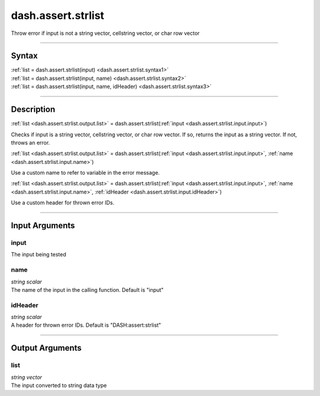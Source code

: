 dash.assert.strlist
===================
Throw error if input is not a string vector, cellstring vector, or char row vector

----

Syntax
------

.. rst-class:: syntax

| :ref:`list = dash.assert.strlist(input) <dash.assert.strlist.syntax1>`
| :ref:`list = dash.assert.strlist(input, name) <dash.assert.strlist.syntax2>`
| :ref:`list = dash.assert.strlist(input, name, idHeader) <dash.assert.strlist.syntax3>`

----

Description
-----------

.. _dash.assert.strlist.syntax1:

.. rst-class:: syntax

:ref:`list <dash.assert.strlist.output.list>` = dash.assert.strlist(:ref:`input <dash.assert.strlist.input.input>`)

Checks if input is a string vector, cellstring vector, or char row vector. If so, returns the input as a string vector. If not, throws an error.


.. _dash.assert.strlist.syntax2:

.. rst-class:: syntax

:ref:`list <dash.assert.strlist.output.list>` = dash.assert.strlist(:ref:`input <dash.assert.strlist.input.input>`, :ref:`name <dash.assert.strlist.input.name>`)

Use a custom name to refer to variable in the error message.


.. _dash.assert.strlist.syntax3:

.. rst-class:: syntax

:ref:`list <dash.assert.strlist.output.list>` = dash.assert.strlist(:ref:`input <dash.assert.strlist.input.input>`, :ref:`name <dash.assert.strlist.input.name>`, :ref:`idHeader <dash.assert.strlist.input.idHeader>`)

Use a custom header for thrown error IDs.


----

Input Arguments
---------------

.. rst-class:: collapse-examples

.. _dash.assert.strlist.input.input:

input
+++++

.. raw:: html

    <section class="accordion"><input type="checkbox" name="collapse" id="input1" checked="checked"><label for="input1"><strong>input</strong></label><div class="content">

| The input being tested

.. raw:: html

    </div></section>



.. rst-class:: collapse-examples

.. _dash.assert.strlist.input.name:

name
++++

.. raw:: html

    <section class="accordion"><input type="checkbox" name="collapse" id="input2" checked="checked"><label for="input2"><strong>name</strong></label><div class="content">

| *string scalar*
| The name of the input in the calling function. Default is "input"

.. raw:: html

    </div></section>



.. rst-class:: collapse-examples

.. _dash.assert.strlist.input.idHeader:

idHeader
++++++++

.. raw:: html

    <section class="accordion"><input type="checkbox" name="collapse" id="input3" checked="checked"><label for="input3"><strong>idHeader</strong></label><div class="content">

| *string scalar*
| A header for thrown error IDs. Default is "DASH:assert:strlist"

.. raw:: html

    </div></section>



----

Output Arguments
----------------

.. rst-class:: collapse-examples

.. _dash.assert.strlist.output.list:

list
++++

.. raw:: html

    <section class="accordion"><input type="checkbox" name="collapse" id="output1" checked="checked"><label for="output1"><strong>list</strong></label><div class="content">

| *string vector*
| The input converted to string data type

.. raw:: html

    </div></section>



